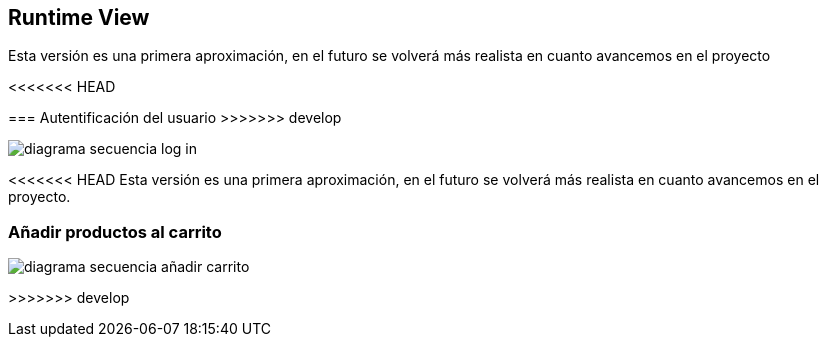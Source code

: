 [[section-runtime-view]]
== Runtime View

Esta versión es una primera aproximación, en el futuro se volverá más realista en cuanto avancemos en el proyecto

<<<<<<< HEAD
//== Propuesta de Óscar

[role="arc42help"]
=======

=== Autentificación del usuario
>>>>>>> develop

:imagesdir: images/
image::diagrama-secuencia-log-in.png[]

<<<<<<< HEAD
Esta versión es una primera aproximación, en el futuro se volverá más realista en cuanto avancemos en el proyecto.
=======
=== Añadir productos al carrito
image::diagrama-secuencia-añadir-carrito.png[]
>>>>>>> develop
